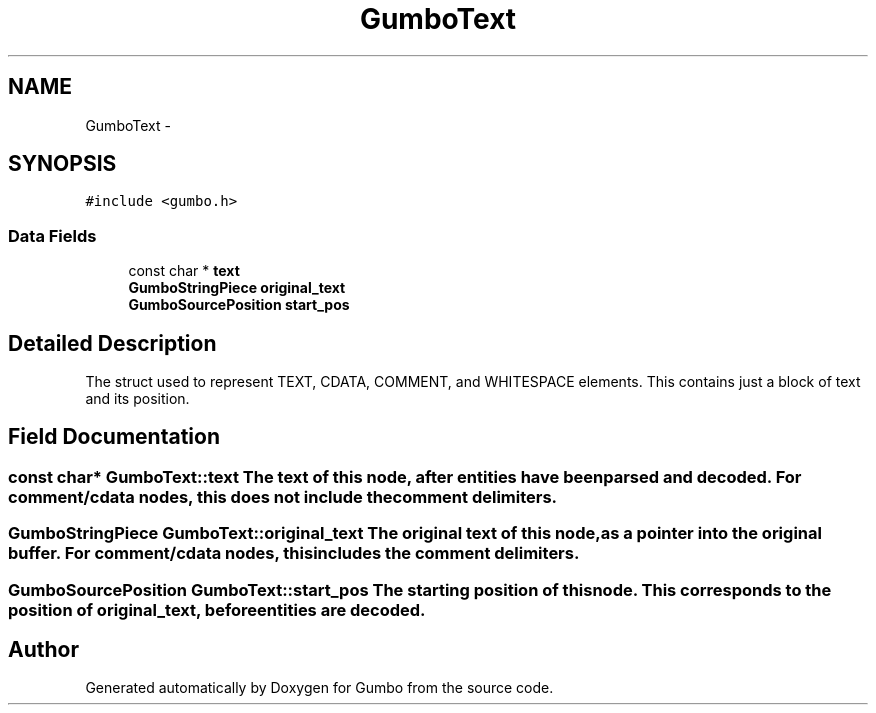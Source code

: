 .TH "GumboText" 3 "Fri Aug 9 2013" "Version 0.9.0" "Gumbo" \" -*- nroff -*-
.ad l
.nh
.SH NAME
GumboText \- 
.SH SYNOPSIS
.br
.PP
.PP
\fC#include <gumbo\&.h>\fP
.SS "Data Fields"

.in +1c
.ti -1c
.RI "const char * \fBtext\fP"
.br
.ti -1c
.RI "\fBGumboStringPiece\fP \fBoriginal_text\fP"
.br
.ti -1c
.RI "\fBGumboSourcePosition\fP \fBstart_pos\fP"
.br
.in -1c
.SH "Detailed Description"
.PP 
The struct used to represent TEXT, CDATA, COMMENT, and WHITESPACE elements\&. This contains just a block of text and its position\&. 
.SH "Field Documentation"
.PP 
.SS "const char* \fBGumboText::text\fP"The text of this node, after entities have been parsed and decoded\&. For comment/cdata nodes, this does not include the comment delimiters\&. 
.SS "\fBGumboStringPiece\fP \fBGumboText::original_text\fP"The original text of this node, as a pointer into the original buffer\&. For comment/cdata nodes, this includes the comment delimiters\&. 
.SS "\fBGumboSourcePosition\fP \fBGumboText::start_pos\fP"The starting position of this node\&. This corresponds to the position of original_text, before entities are decoded\&. 

.SH "Author"
.PP 
Generated automatically by Doxygen for Gumbo from the source code\&.
